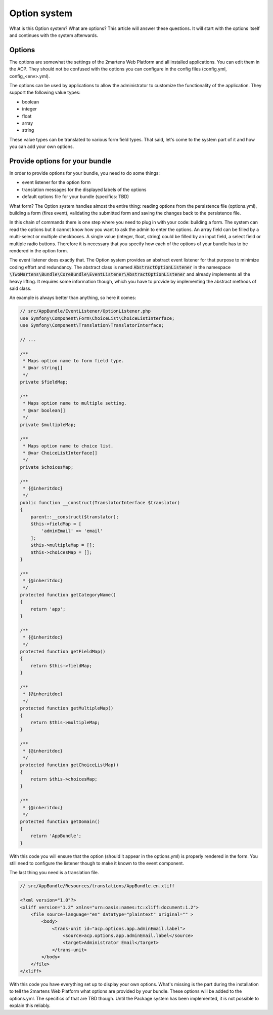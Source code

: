 .. index::
	single: Option system

Option system
=============

What is this Option system? What are options? This article will
answer these questions. It will start with the options itself and
continues with the system afterwards.

Options
-------

The options are somewhat the settings of the 2martens Web Platform
and all installed applications. You can edit them in the ACP. They
should not be confused with the options you can configure in the
config files (config.yml, config_<env>.yml).

The options can be used by applications to allow the administrator
to customize the functionality of the application. They support
the following value types:

* boolean
* integer
* float
* array
* string

These value types can be translated to various form field types.
That said, let's come to the system part of it and how you can
add your own options.

Provide options for your bundle
-------------------------------

In order to provide options for your bundle, you need to do some things:

* event listener for the option form
* translation messages for the displayed labels of the options
* default options file for your bundle (specifics: TBD)

What form? The Option system handles almost the entire thing: reading options
from the persistence file (options.yml), building a form (fires event),
validating the submitted form and saving the changes back to the persistence
file.

In this chain of commands there is one step where you need to plug in with
your code: building a form. The system can read the options but it cannot
know how you want to ask the admin to enter the options. An array field can
be filled by a multi-select or multiple checkboxes. A single value (integer,
float, string) could be filled by an input field, a select field or multiple
radio buttons. Therefore it is necessary that you specify how each of the options
of your bundle has to be rendered in the option form.

The event listener does exactly that. The Option system provides an abstract event
listener for that purpose to minimize coding effort and redundancy. The abstract
class is named :code:`AbstractOptionListener` in the namespace
:code:`\TwoMartens\Bundle\CoreBundle\EventListener\AbstractOptionListener` and
already implements all the heavy lifting. It requires some information though,
which you have to provide by implementing the abstract methods of said class.

An example is always better than anything, so here it comes:

.. code-block:: php

    // src/AppBundle/EventListener/OptionListener.php
    use Symfony\Component\Form\ChoiceList\ChoiceListInterface;
    use Symfony\Component\Translation\TranslatorInterface;

    // ...

    /**
     * Maps option name to form field type.
     * @var string[]
     */
    private $fieldMap;

    /**
     * Maps option name to multiple setting.
     * @var boolean[]
     */
    private $multipleMap;

    /**
     * Maps option name to choice list.
     * @var ChoiceListInterface[]
     */
    private $choicesMap;

    /**
     * {@inheritdoc}
     */
    public function __construct(TranslatorInterface $translator)
    {
        parent::__construct($translator);
        $this->fieldMap = [
            'adminEmail' => 'email'
        ];
        $this->multipleMap = [];
        $this->choicesMap = [];
    }

    /**
     * {@inheritdoc}
     */
    protected function getCategoryName()
    {
        return 'app';
    }

    /**
     * {@inheritdoc}
     */
    protected function getFieldMap()
    {
        return $this->fieldMap;
    }

    /**
     * {@inheritdoc}
     */
    protected function getMultipleMap()
    {
        return $this->multipleMap;
    }

    /**
     * {@inheritdoc}
     */
    protected function getChoiceListMap()
    {
        return $this->choicesMap;
    }

    /**
     * {@inheritdoc}
     */
    protected function getDomain()
    {
        return 'AppBundle';
    }

With this code you will ensure that the option (should it appear in the options.yml) is properly
rendered in the form. You still need to configure the listener though to make it known to the event
component.

.. configuration-block::

    .. code-block:: yaml

        # app/config/services.yml
        services:
            option.listener:
                class: AppBundle\EventListener\OptionListener
                arguments: [@translator]
                tags:
                    - { name: kernel.event_listener,
                        event: 'twomartens.core.option_configuration.build_form',
                        method: onBuildForm }

    .. code-block:: xml

        <!-- app/config/services.xml -->
        <?xml version="1.0" encoding="UTF-8" ?>
        <container xmlns="http://symfony.com/schema/dic/services"
            xmlns:xsi="http://www.w3.org/2001/XMLSchema-instance"
            xsi:schemaLocation="http://symfony.com/schema/dic/services
                http://symfony.com/schema/dic/services/services-1.0.xsd"
        >
            <services>
                <service id="option.listener"
                     class="AppBundle\EventListener\OptionListener"
                >
                    <argument type="service" id="translator"/>
                    <tag name="kernel.event_listener"
                        event="twomartens.core.option_configuration.build_form"
                        method="onBuildForm" />
                </service>
            </services>
        </container>

    .. code-block:: php

        // app/config/services.php
        $container
            ->setDefinition(
                'option.listener',
                new Definition(
                    'AppBundle\EventListener\OptionListener',
                    array(new Reference('translator'))
                )
            )
            ->addTag(
                'kernel.event_listener',
                array(
                    'event' => 'twomartens.core.option_configuration.build_form',
                    'method' => 'onBuildForm'
                )
            )
        ;

The last thing you need is a translation file.

.. code-block:: xml

    // src/AppBundle/Resources/translations/AppBundle.en.xliff

    <?xml version="1.0"?>
    <xliff version="1.2" xmlns="urn:oasis:names:tc:xliff:document:1.2">
        <file source-language="en" datatype="plaintext" original="" >
            <body>
                <trans-unit id="acp.options.app.adminEmail.label">
                    <source>acp.options.app.adminEmail.label</source>
                    <target>Administrator Email</target>
                </trans-unit>
            </body>
        </file>
    </xliff>

With this code you have everything set up to display your own options.
What's missing is the part during the installation to tell the 2martens
Web Platform what options are provided by your bundle. These options
will be added to the options.yml. The specifics of that are TBD though.
Until the Package system has been implemented, it is not possible to
explain this reliably.
